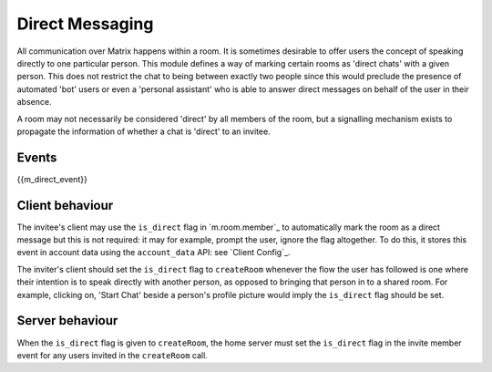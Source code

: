 .. Copyright 2016 OpenMarket Ltd
..
.. Licensed under the Apache License, Version 2.0 (the "License");
.. you may not use this file except in compliance with the License.
.. You may obtain a copy of the License at
..
..     http://www.apache.org/licenses/LICENSE-2.0
..
.. Unless required by applicable law or agreed to in writing, software
.. distributed under the License is distributed on an "AS IS" BASIS,
.. WITHOUT WARRANTIES OR CONDITIONS OF ANY KIND, either express or implied.
.. See the License for the specific language governing permissions and
.. limitations under the License.

Direct Messaging
================

.. _module:dm:

All communication over Matrix happens within a room. It is sometimes
desirable to offer users the concept of speaking directly to one
particular person. This module defines a way of marking certain rooms
as 'direct chats' with a given person. This does not restrict the chat
to being between exactly two people since this would preclude the
presence of automated 'bot' users or even a 'personal assistant' who is
able to answer direct messages on behalf of the user in their absence.

A room may not necessarily be considered 'direct' by all members of the
room, but a signalling mechanism exists to propagate the information of
whether a chat is 'direct' to an invitee.

Events
------

{{m_direct_event}}

Client behaviour
----------------
The invitee's client may use the ``is_direct`` flag in `m.room.member`_ to
automatically mark the room as a direct message but this is not required: it
may for example, prompt the user, ignore the flag altogether. To do this, it
stores this event in account data using the ``account_data`` API: see `Client
Config`_.

The inviter's client should set the ``is_direct`` flag to  ``createRoom``
whenever the flow the user has followed is one where their intention is to
speak directly with another person, as opposed to bringing that person in to a
shared room. For example, clicking on, 'Start Chat' beside a person's profile
picture would imply the ``is_direct`` flag should be set.

Server behaviour
----------------
When the ``is_direct`` flag is given to ``createRoom``, the home server must
set the ``is_direct`` flag in the invite member event for any users invited
in the ``createRoom`` call.
